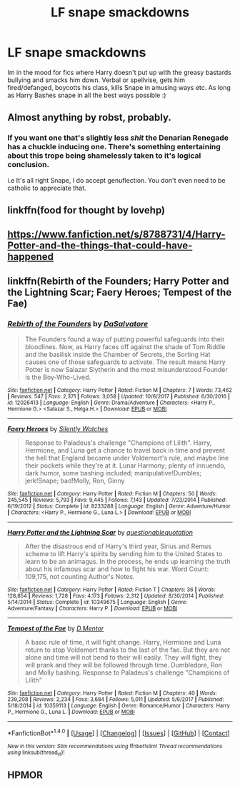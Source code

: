#+TITLE: LF snape smackdowns

* LF snape smackdowns
:PROPERTIES:
:Author: luminphoenix
:Score: 7
:DateUnix: 1515969362.0
:DateShort: 2018-Jan-15
:FlairText: Request
:END:
Im in the mood for fics where Harry doesn't put up with the greasy bastards bullying and smacks him down. Verbal or spellvise, gets him fired/defanged, boycotts his class, kills Snape in amusing ways etc. As long as Harry Bashes snape in all the best ways possible :)


** Almost anything by robst, probably.
:PROPERTIES:
:Author: will1707
:Score: 8
:DateUnix: 1515983520.0
:DateShort: 2018-Jan-15
:END:

*** If you want one that's slightly less /shit/ the Denarian Renegade has a chuckle inducing one. There's something entertaining about this trope being shamelessly taken to it's logical conclusion.

i.e It's all right Snape, I do accept genuflection. You don't even need to be catholic to appreciate that.
:PROPERTIES:
:Author: Kaladin_MemeBlessed
:Score: 1
:DateUnix: 1516060461.0
:DateShort: 2018-Jan-16
:END:


** linkffn(food for thought by lovehp)
:PROPERTIES:
:Author: ello_arry
:Score: 1
:DateUnix: 1515974585.0
:DateShort: 2018-Jan-15
:END:


** [[https://www.fanfiction.net/s/8788731/4/Harry-Potter-and-the-things-that-could-have-happened]]
:PROPERTIES:
:Score: 1
:DateUnix: 1516002372.0
:DateShort: 2018-Jan-15
:END:


** linkffn(Rebirth of the Founders; Harry Potter and the Lightning Scar; Faery Heroes; Tempest of the Fae)
:PROPERTIES:
:Author: Jahoan
:Score: 1
:DateUnix: 1516036132.0
:DateShort: 2018-Jan-15
:END:

*** [[http://www.fanfiction.net/s/12026413/1/][*/Rebirth of the Founders/*]] by [[https://www.fanfiction.net/u/7108591/DaSalvatore][/DaSalvatore/]]

#+begin_quote
  The Founders found a way of putting powerful safeguards into their bloodlines. Now, as Harry faces off against the shade of Tom Riddle and the basilisk inside the Chamber of Secrets, the Sorting Hat causes one of those safeguards to activate. The result means Harry Potter is now Salazar Slytherin and the most misunderstood Founder is the Boy-Who-Lived.
#+end_quote

^{/Site/: [[http://www.fanfiction.net/][fanfiction.net]] *|* /Category/: Harry Potter *|* /Rated/: Fiction M *|* /Chapters/: 7 *|* /Words/: 73,462 *|* /Reviews/: 547 *|* /Favs/: 2,371 *|* /Follows/: 3,058 *|* /Updated/: 10/6/2017 *|* /Published/: 6/30/2016 *|* /id/: 12026413 *|* /Language/: English *|* /Genre/: Drama/Adventure *|* /Characters/: <Harry P., Hermione G.> <Salazar S., Helga H.> *|* /Download/: [[http://www.ff2ebook.com/old/ffn-bot/index.php?id=12026413&source=ff&filetype=epub][EPUB]] or [[http://www.ff2ebook.com/old/ffn-bot/index.php?id=12026413&source=ff&filetype=mobi][MOBI]]}

--------------

[[http://www.fanfiction.net/s/8233288/1/][*/Faery Heroes/*]] by [[https://www.fanfiction.net/u/4036441/Silently-Watches][/Silently Watches/]]

#+begin_quote
  Response to Paladeus's challenge "Champions of Lilith". Harry, Hermione, and Luna get a chance to travel back in time and prevent the hell that England became under Voldemort's rule, and maybe line their pockets while they're at it. Lunar Harmony; plenty of innuendo, dark humor, some bashing included; manipulative!Dumbles; jerk!Snape; bad!Molly, Ron, Ginny
#+end_quote

^{/Site/: [[http://www.fanfiction.net/][fanfiction.net]] *|* /Category/: Harry Potter *|* /Rated/: Fiction M *|* /Chapters/: 50 *|* /Words/: 245,545 *|* /Reviews/: 5,793 *|* /Favs/: 9,445 *|* /Follows/: 7,143 *|* /Updated/: 7/23/2014 *|* /Published/: 6/19/2012 *|* /Status/: Complete *|* /id/: 8233288 *|* /Language/: English *|* /Genre/: Adventure/Humor *|* /Characters/: <Harry P., Hermione G., Luna L.> *|* /Download/: [[http://www.ff2ebook.com/old/ffn-bot/index.php?id=8233288&source=ff&filetype=epub][EPUB]] or [[http://www.ff2ebook.com/old/ffn-bot/index.php?id=8233288&source=ff&filetype=mobi][MOBI]]}

--------------

[[http://www.fanfiction.net/s/10349675/1/][*/Harry Potter and the Lightning Scar/*]] by [[https://www.fanfiction.net/u/5729966/questionablequotation][/questionablequotation/]]

#+begin_quote
  After the disastrous end of Harry's third year, Sirius and Remus scheme to lift Harry's spirits by sending him to the United States to learn to be an animagus. In the process, he ends up learning the truth about his infamous scar and how to fight his war. Word Count: 109,175, not counting Author's Notes.
#+end_quote

^{/Site/: [[http://www.fanfiction.net/][fanfiction.net]] *|* /Category/: Harry Potter *|* /Rated/: Fiction T *|* /Chapters/: 36 *|* /Words/: 128,854 *|* /Reviews/: 1,728 *|* /Favs/: 4,173 *|* /Follows/: 2,312 *|* /Updated/: 8/30/2014 *|* /Published/: 5/14/2014 *|* /Status/: Complete *|* /id/: 10349675 *|* /Language/: English *|* /Genre/: Adventure/Fantasy *|* /Characters/: Harry P. *|* /Download/: [[http://www.ff2ebook.com/old/ffn-bot/index.php?id=10349675&source=ff&filetype=epub][EPUB]] or [[http://www.ff2ebook.com/old/ffn-bot/index.php?id=10349675&source=ff&filetype=mobi][MOBI]]}

--------------

[[http://www.fanfiction.net/s/10359113/1/][*/Tempest of the Fae/*]] by [[https://www.fanfiction.net/u/5630732/D-Mentor][/D.Mentor/]]

#+begin_quote
  A basic rule of time, it will fight change. Harry, Hermione and Luna return to stop Voldemort thanks to the last of the fae. But they are not alone and time will not bend to their will easily. They will fight, they will prank and they will be followed through time. Dumbledore, Ron and Molly bashing. Response to Paladeus's challenge "Champions of Lilith"
#+end_quote

^{/Site/: [[http://www.fanfiction.net/][fanfiction.net]] *|* /Category/: Harry Potter *|* /Rated/: Fiction M *|* /Chapters/: 40 *|* /Words/: 239,208 *|* /Reviews/: 2,234 *|* /Favs/: 3,684 *|* /Follows/: 5,011 *|* /Updated/: 5/6/2017 *|* /Published/: 5/18/2014 *|* /id/: 10359113 *|* /Language/: English *|* /Genre/: Romance/Humor *|* /Characters/: Harry P., Hermione G., Luna L. *|* /Download/: [[http://www.ff2ebook.com/old/ffn-bot/index.php?id=10359113&source=ff&filetype=epub][EPUB]] or [[http://www.ff2ebook.com/old/ffn-bot/index.php?id=10359113&source=ff&filetype=mobi][MOBI]]}

--------------

*FanfictionBot*^{1.4.0} *|* [[[https://github.com/tusing/reddit-ffn-bot/wiki/Usage][Usage]]] | [[[https://github.com/tusing/reddit-ffn-bot/wiki/Changelog][Changelog]]] | [[[https://github.com/tusing/reddit-ffn-bot/issues/][Issues]]] | [[[https://github.com/tusing/reddit-ffn-bot/][GitHub]]] | [[[https://www.reddit.com/message/compose?to=tusing][Contact]]]

^{/New in this version: Slim recommendations using/ ffnbot!slim! /Thread recommendations using/ linksub(thread_id)!}
:PROPERTIES:
:Author: FanfictionBot
:Score: 1
:DateUnix: 1516036173.0
:DateShort: 2018-Jan-15
:END:


** HPMOR
:PROPERTIES:
:Author: pizzahotdoglover
:Score: -1
:DateUnix: 1515975707.0
:DateShort: 2018-Jan-15
:END:
